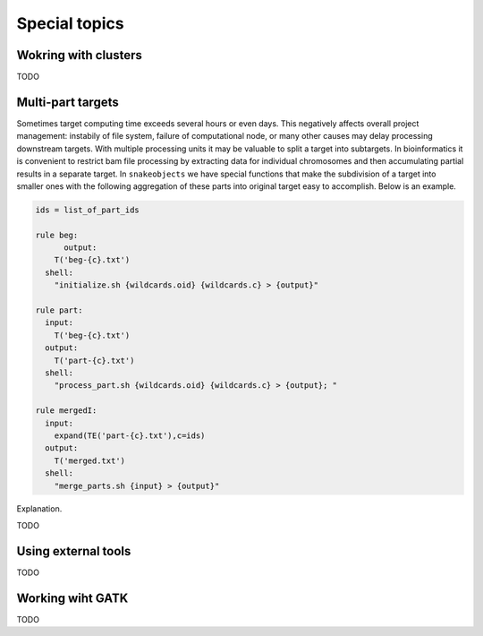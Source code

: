 **************
Special topics
**************

Wokring with clusters
=====================

TODO

Multi-part targets
==================

Sometimes target computing time exceeds several hours or even days. This negatively affects overall project management: instabily of file system, failure of computational node, or many other causes may delay processing downstream targets. With multiple processing units it may be valuable to split a target into subtargets. In bioinformatics it is convenient to restrict bam file processing by extracting data for individual chromosomes and then accumulating partial results in a separate target. In ``snakeobjects`` we have special functions that make the subdivision of a target into smaller ones with the following aggregation of these parts into original target easy to accomplish. Below is an example.

.. code-block:: python

    ids = list_of_part_ids

    rule beg:
	  output:
        T('beg-{c}.txt')
      shell:
        "initialize.sh {wildcards.oid} {wildcards.c} > {output}"

    rule part:
      input:
        T('beg-{c}.txt')
      output:
        T('part-{c}.txt')
      shell:
        "process_part.sh {wildcards.oid} {wildcards.c} > {output}; "

    rule mergedI:
      input:
        expand(TE('part-{c}.txt'),c=ids)
      output:
        T('merged.txt')
      shell: 
        "merge_parts.sh {input} > {output}"

Explanation.

TODO

Using external tools
====================

TODO

Working wiht GATK
=================

TODO
